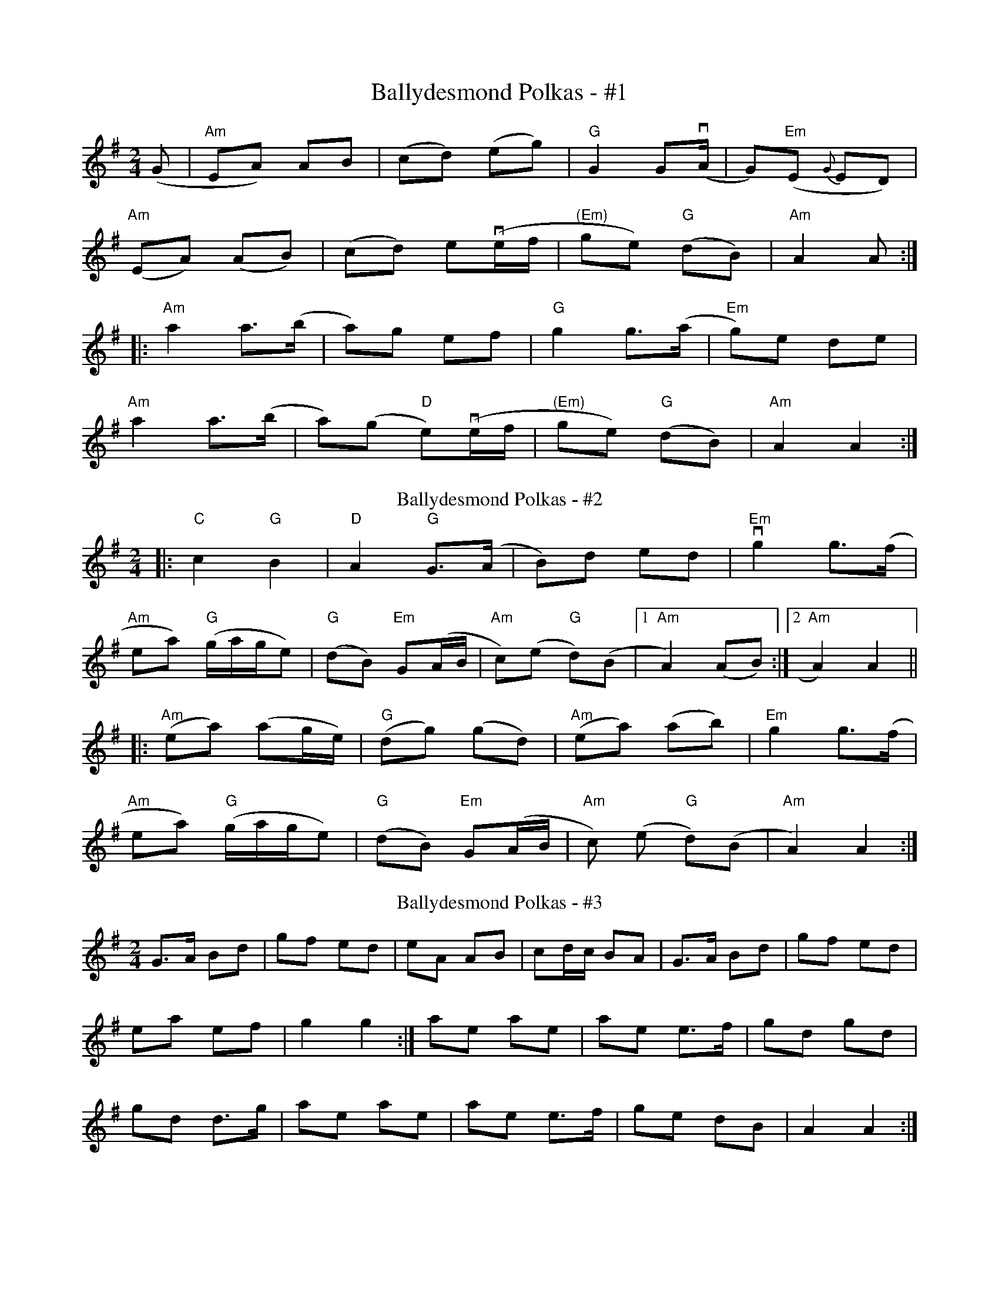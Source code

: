 X:1095
T:Ballydesmond Polkas - #1
R:polka
M:2/4
L:1/8
K:G
(G|"Am"EA) AB|(cd) (eg)|"G"G2 G(vA/|G)"Em"(E {G}ED)|
"Am"(EA) (AB)|(cd) ev(e/f/|"(Em)"ge) "G"(dB)|"Am"A2 A:|
|:"Am"a2 a>(b|a)g ef|"G"g2 g>(a|"Em"g)e de|
"Am"a2 a>(b|a)(g "D"e)v(e/f/|"(Em)"ge) "G"(dB)|"Am"A2 A2:|
T:Ballydesmond Polkas - #2
R:polka
M:2/4
L:1/8
K:Ador
|:"C"c2 "G"B2 | "D"A2 "G"G>(A | B)d ed | "Em"vg2 g>(f |
"Am"ea) ("G"g/2a/2g/2e) | ("G"dB) "Em"G(A/2B/2 |\
 "Am"c)(e "G"d)(B |[1 "Am"A2) (AB):|[2 "Am"A2) A2||
|:("Am"ea) (ag/2e/2) | ("G"dg) (gd) | ("Am"ea) (ab) | "Em"g2 g>(f |
"Am"ea) ("G"g/2a/2g/2e) | ("G"dB) "Em"G(A/2B/2 | "Am"c) (e "G"d)(B | "Am"A2) A2:|
T: Ballydesmond Polkas - #3
M: 2/4
L: 1/8
R: Polka
K: G
G>A Bd|gf ed|eA AB|cd/2c/2 BA|G>A Bd|gf ed|
ea ef|g2 g2 :|ae ae|ae e>f|gd gd|
gd d>g|ae ae|ae e>f|ge dB|A2 A2 :|